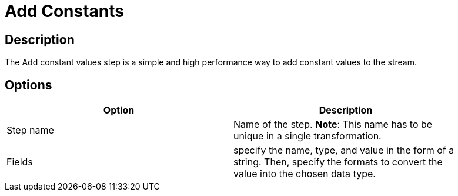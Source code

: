 = Add Constants

== Description

The Add constant values step is a simple and high performance way to add constant values to the stream.

== Options

[width="90%", options="header"]
|===
|Option|Description
|Step name|Name of the step. *Note*: This name has to be unique in a single transformation.
|Fields|specify the name, type, and value in the form of a string. Then, specify the formats to convert the value into the chosen data type.
|===